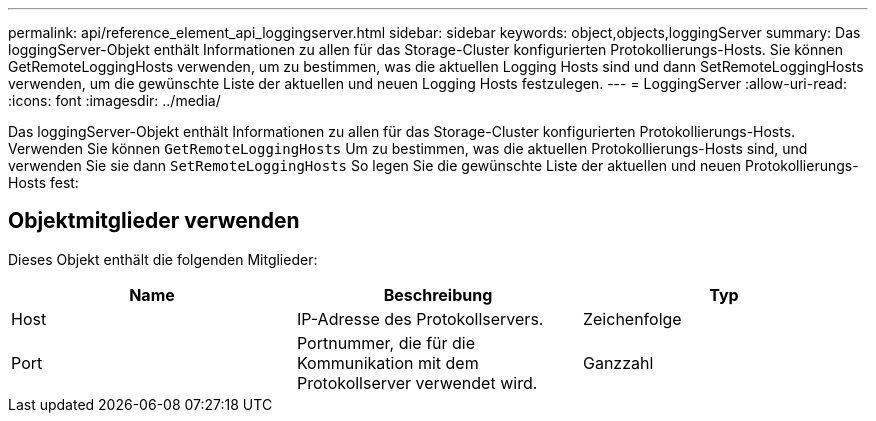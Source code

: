 ---
permalink: api/reference_element_api_loggingserver.html 
sidebar: sidebar 
keywords: object,objects,loggingServer 
summary: Das loggingServer-Objekt enthält Informationen zu allen für das Storage-Cluster konfigurierten Protokollierungs-Hosts. Sie können GetRemoteLoggingHosts verwenden, um zu bestimmen, was die aktuellen Logging Hosts sind und dann SetRemoteLoggingHosts verwenden, um die gewünschte Liste der aktuellen und neuen Logging Hosts festzulegen. 
---
= LoggingServer
:allow-uri-read: 
:icons: font
:imagesdir: ../media/


[role="lead"]
Das loggingServer-Objekt enthält Informationen zu allen für das Storage-Cluster konfigurierten Protokollierungs-Hosts. Verwenden Sie können `GetRemoteLoggingHosts` Um zu bestimmen, was die aktuellen Protokollierungs-Hosts sind, und verwenden Sie sie dann `SetRemoteLoggingHosts` So legen Sie die gewünschte Liste der aktuellen und neuen Protokollierungs-Hosts fest:



== Objektmitglieder verwenden

Dieses Objekt enthält die folgenden Mitglieder:

|===
| Name | Beschreibung | Typ 


 a| 
Host
 a| 
IP-Adresse des Protokollservers.
 a| 
Zeichenfolge



 a| 
Port
 a| 
Portnummer, die für die Kommunikation mit dem Protokollserver verwendet wird.
 a| 
Ganzzahl

|===